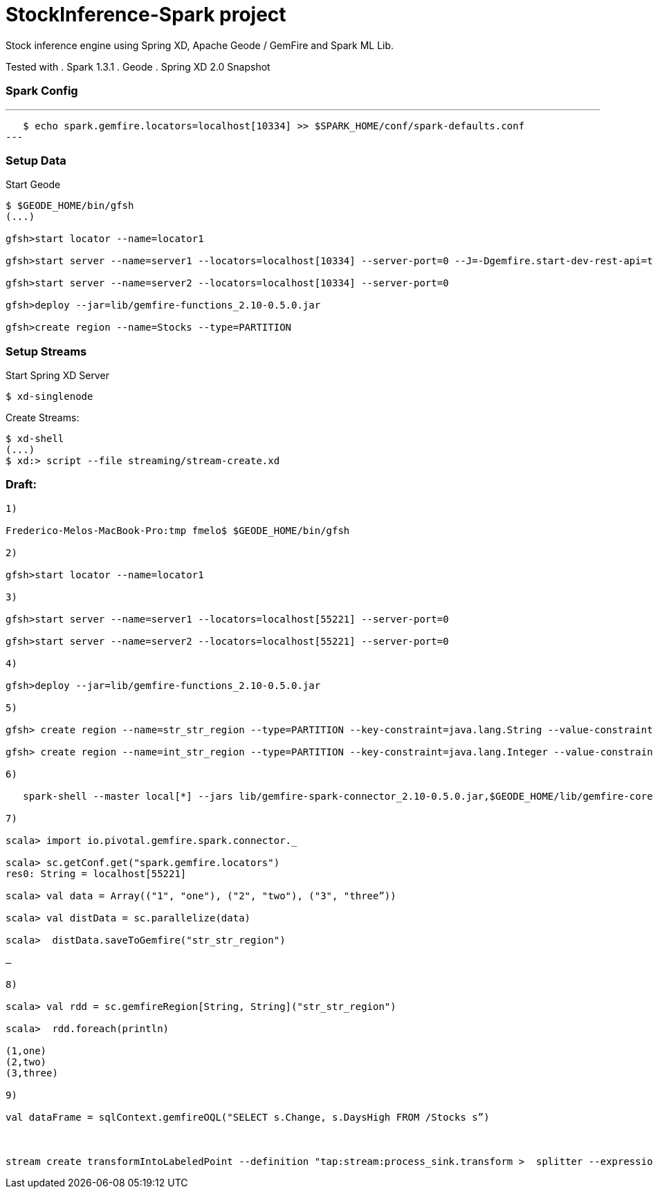 # StockInference-Spark project

Stock inference engine using Spring XD, Apache Geode / GemFire and Spark ML Lib.

Tested with
. Spark 1.3.1
. Geode 
. Spring XD 2.0 Snapshot

### Spark Config

---
   $ echo spark.gemfire.locators=localhost[10334] >> $SPARK_HOME/conf/spark-defaults.conf
---

### Setup Data

Start Geode
----
$ $GEODE_HOME/bin/gfsh
(...)

gfsh>start locator --name=locator1

gfsh>start server --name=server1 --locators=localhost[10334] --server-port=0 --J=-Dgemfire.start-dev-rest-api=true --J=-Dgemfire.http-service-port=8080

gfsh>start server --name=server2 --locators=localhost[10334] --server-port=0

gfsh>deploy --jar=lib/gemfire-functions_2.10-0.5.0.jar

gfsh>create region --name=Stocks --type=PARTITION 
----





### Setup Streams

Start Spring XD Server
----
$ xd-singlenode
----

Create Streams:
----
$ xd-shell
(...)
$ xd:> script --file streaming/stream-create.xd
----



### Draft:

----
1)

Frederico-Melos-MacBook-Pro:tmp fmelo$ $GEODE_HOME/bin/gfsh

2)

gfsh>start locator --name=locator1

3)

gfsh>start server --name=server1 --locators=localhost[55221] --server-port=0

gfsh>start server --name=server2 --locators=localhost[55221] --server-port=0

4)

gfsh>deploy --jar=lib/gemfire-functions_2.10-0.5.0.jar

5)

gfsh> create region --name=str_str_region --type=PARTITION --key-constraint=java.lang.String --value-constraint=java.lang.String

gfsh> create region --name=int_str_region --type=PARTITION --key-constraint=java.lang.Integer --value-constraint=java.lang.String

6)

   spark-shell --master local[*] --jars lib/gemfire-spark-connector_2.10-0.5.0.jar,$GEODE_HOME/lib/gemfire-core-dependencies.jar
   
7)

scala> import io.pivotal.gemfire.spark.connector._

scala> sc.getConf.get("spark.gemfire.locators")
res0: String = localhost[55221]

scala> val data = Array(("1", "one"), ("2", "two"), ("3", "three”))

scala> val distData = sc.parallelize(data)

scala>  distData.saveToGemfire("str_str_region")

—

8)

scala> val rdd = sc.gemfireRegion[String, String]("str_str_region")

scala>  rdd.foreach(println)

(1,one)
(2,two)
(3,three)

9)

val dataFrame = sqlContext.gemfireOQL("SELECT s.Change, s.DaysHigh FROM /Stocks s”)



stream create transformIntoLabeledPoint --definition "tap:stream:process_sink.transform >  splitter --expression='('+#jsonPath(payload,'$.Change')+',['+#jsonPath(payload,'$.Change')+'])' | log" --deploy


----
